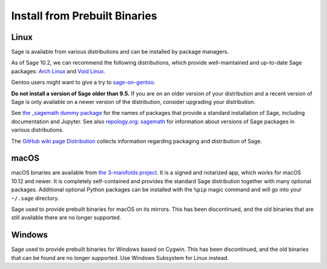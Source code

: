 .. _sec-installation-from-binaries:

Install from Prebuilt Binaries
==============================

.. _sec-installation-linux:

Linux
-----

Sage is available from various distributions and can be installed
by package managers.

As of Sage 10.2, we can recommend the following distributions, which
provide well-maintained and up-to-date Sage packages:
`Arch Linux <https://archlinux.org/>`_
and `Void Linux <https://voidlinux.org/>`_.

Gentoo users might want to give a try to
`sage-on-gentoo <https://github.com/cschwan/sage-on-gentoo>`_.

**Do not install a version of Sage older than 9.5.**
If you are on an older version of your distribution and a recent
version of Sage is only available on a newer version of the
distribution, consider upgrading your distribution.

See `the _sagemath dummy package <../reference/spkg/_sagemath.html>`_
for the names of packages that provide a standard installation of
Sage, including documentation and Jupyter.  See also `repology.org: sagemath
<https://repology.org/project/sagemath/versions>`_ for information
about versions of Sage packages in various distributions.

The `GitHub wiki page Distribution <https://github.com/sagemath/sage/wiki/Distribution>`_
collects information regarding packaging and distribution of Sage.

.. _sec-installation-mac:

macOS
-----

macOS binaries are available from `the 3-manifolds project <https://github.com/3-manifolds/Sage_macOS/releases/>`_.
It is a signed and notarized app, which works for macOS 10.12 and newer. It is
completely self-contained and provides the standard Sage distribution together
with many optional packages. Additional optional Python packages can be
installed with the ``%pip`` magic command and will go into your ``~/.sage``
directory.

Sage used to provide prebuilt binaries for macOS on its mirrors.
This has been discontinued, and the old binaries that are still available
there are no longer supported.

Windows
-------

Sage used to provide prebuilt binaries for Windows based on Cygwin.
This has been discontinued, and the old binaries that can be found
are no longer supported. Use Windows Subsystem for Linux instead.
